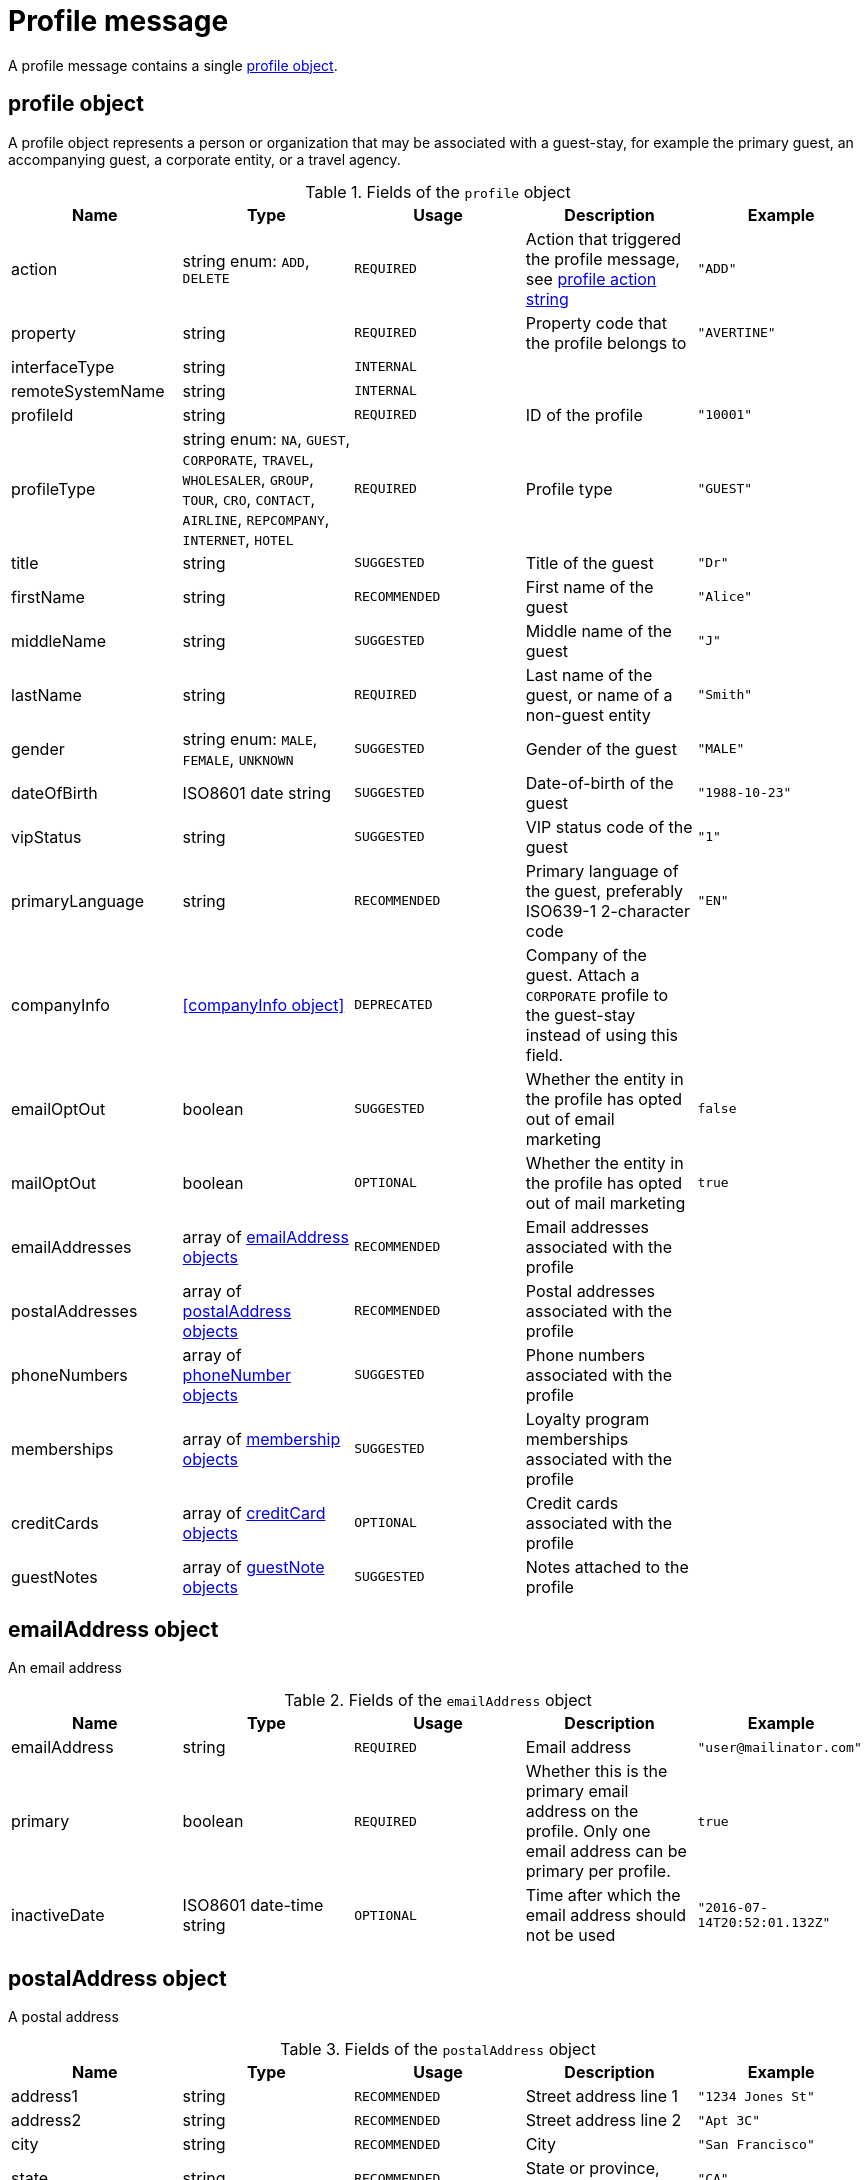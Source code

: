 = Profile message

A profile message contains a single <<profile object>>.

== profile object

A profile object represents a person or organization that may be associated with a guest-stay, for example the primary guest, an accompanying guest, a corporate entity, or a travel agency.

.Fields of the `profile` object
|===
|Name |Type |Usage |Description |Example

|action
|string enum: `ADD`, `DELETE`
|`REQUIRED`
|Action that triggered the profile message, see <<profile action string>>
|`"ADD"`

|property
|string
|`REQUIRED`
|Property code that the profile belongs to
|`"AVERTINE"`

|interfaceType
|string
|`INTERNAL`
|
|

|remoteSystemName
|string
|`INTERNAL`
|
|

|profileId
|string
|`REQUIRED`
|ID of the profile
|`"10001"`

|profileType
|string enum: `NA`, `GUEST`, `CORPORATE`, `TRAVEL`, `WHOLESALER`, `GROUP`, `TOUR`, `CRO`, `CONTACT`, `AIRLINE`, `REPCOMPANY`, `INTERNET`, `HOTEL`
|`REQUIRED`
|Profile type
|`"GUEST"`

|title
|string
|`SUGGESTED`
|Title of the guest
|`"Dr"`

|firstName
|string
|`RECOMMENDED`
|First name of the guest
|`"Alice"`

|middleName
|string
|`SUGGESTED`
|Middle name of the guest
|`"J"`

|lastName
|string
|`REQUIRED`
|Last name of the guest, or name of a non-guest entity
|`"Smith"`

|gender
|string enum: `MALE`, `FEMALE`, `UNKNOWN`
|`SUGGESTED`
|Gender of the guest
|`"MALE"`

|dateOfBirth
|ISO8601 date string
|`SUGGESTED`
|Date-of-birth of the guest
|`"1988-10-23"`

|vipStatus
|string
|`SUGGESTED`
|VIP status code of the guest
|`"1"`

|primaryLanguage
|string
|`RECOMMENDED`
|Primary language of the guest, preferably ISO639-1 2-character code
|`"EN"`

|companyInfo
|<<companyInfo object>>
|`DEPRECATED`
|Company of the guest. Attach a `CORPORATE` profile to the guest-stay instead of using this field.
|

|emailOptOut
|boolean
|`SUGGESTED`
|Whether the entity in the profile has opted out of email marketing
|`false`

|mailOptOut
|boolean
|`OPTIONAL`
|Whether the entity in the profile has opted out of mail marketing
|`true`

|emailAddresses
|array of <<emailAddress object,emailAddress objects>>
|`RECOMMENDED`
|Email addresses associated with the profile
|

|postalAddresses
|array of <<postalAddress object,postalAddress objects>>
|`RECOMMENDED`
|Postal addresses associated with the profile
|

|phoneNumbers
|array of <<phoneNumber object,phoneNumber objects>>
|`SUGGESTED`
|Phone numbers associated with the profile
|

|memberships
|array of <<membership object,membership objects>>
|`SUGGESTED`
|Loyalty program memberships associated with the profile
|

|creditCards
|array of <<creditCard object,creditCard objects>>
|`OPTIONAL`
|Credit cards associated with the profile
|

|guestNotes
|array of <<guestNote object,guestNote objects>>
|`SUGGESTED`
|Notes attached to the profile
|
|===

== emailAddress object

An email address

.Fields of the `emailAddress` object
|===
|Name |Type |Usage |Description |Example

|emailAddress
|string
|`REQUIRED`
|Email address
|`"\user@mailinator.com"`

|primary
|boolean
|`REQUIRED`
|Whether this is the primary email address on the profile. Only one email address can be primary per profile.
|`true`

|inactiveDate
|ISO8601 date-time string
|`OPTIONAL`
|Time after which the email address should not be used
|`"2016-07-14T20:52:01.132Z"`
|===

== postalAddress object

A postal address

.Fields of the `postalAddress` object
|===
|Name |Type |Usage |Description |Example

|address1
|string
|`RECOMMENDED`
|Street address line 1
|`"1234 Jones St"`

|address2
|string
|`RECOMMENDED`
|Street address line 2
|`"Apt 3C"`

|city
|string
|`RECOMMENDED`
|City
|`"San Francisco"`

|state
|string
|`RECOMMENDED`
|State or province, preferably short code
|`"CA"`

|country
|string
|`RECOMMENDED`
|Country, preferably ISO3166 2-character code
|`"US"`

|zipCode
|string
|`RECOMMENDED`
|Zip or postal code
|`"94108"`

|addressType
|string enum: `HOME`, `BUSINESS`, `MAILING`, `SHIPPING`, `BILLING`, `OTHER`
|`REQUIRED`
|Address type
|`"BUSINESS"`

|primary
|boolean
|`REQUIRED`
|Whether this is the primary postal address on the profile. Only one postal address can be primary per profile.
|`true`

|inactiveDate
|ISO8601 date-time string
|`OPTIONAL`
|Time after which the postal address should not be used
|`"2016-07-14T20:52:01.132Z"`
|===

== phoneNumber object

A phone number

.Fields of the `phoneNumber` object
|===
|Name |Type |Usage |Description |Example

|phoneNumber
|string
|`REQUIRED`
|Phone number
|`"555-1234"`

|phoneNumberType
|string enum: `HOME`, `BUSINESS`, `MOBILE`, `HOMEFAX`, `BUSINESSFAX`, `PAGER`, `TELEX`, `TTY`, `OTHER`
|`REQUIRED`
|Phone number type
|`"HOME"`

|primary
|boolean
|`REQUIRED`
|Whether this is the primary phone number on the profile. Only one phone number can be primary per profile.
|`true`

|inactiveDate
|ISO8601 date-time string
|`OPTIONAL`
|Time after which the phone number should not be used
|`"2016-07-14T20:52:01.132Z"`
|===

== membership object

A loyalty program or other program membership

.Fields of the `membership` object
|===
|Name |Type |Usage |Description |Example

|loyaltyNumber
|string
|`REQUIRED`
|Membership ID
|`"12345"`

|programCode
|string
|`SUGGESTED`
|Code of the membership program
|`"APG"`

|levelCode
|string
|`OPTIONAL`
|Membership level code
|`"PLATINUM"`

|expireDate
|ISO8601 date string
|`OPTIONAL`
|Membership expiration date
|`"2019-10-31"`
|===

== creditCard object

A credit card

.Fields of the `creditCard` object
|===
|Name |Type |Usage |Description |Example

|creditCardLast4
|string
|`OPTIONAL`
|Last 4 digits of the credit card number
|`"1234"`

|creditCardExpirationDate
|ISO8601 date string
|`OPTIONAL`
|Credit card expiration date
|`"2020-12-31"`

|creditCardType
|string
|`OPTIONAL`
|Credit card type
|`"MC"`

|primary
|boolean
|`REQUIRED`
|Whether this is the primary credit card on the profile. Only one credit card can be primary per profile.
|`true`
|===

== profile action string

Typically, transmission of a profile message is triggered by a profile-related action being performed on the sending system. The action being performed by the sending system is mapped to the possible values of the *action* field in the <<profile object>>. The following table lists some actions that should trigger a profile message, and the corresponding *action* field value.

.profile actions
|===
|Description |action

|Created a new profile
|`ADD`

|Updated an existing profile
|`ADD`

|Profile attached to a guest-stay
|`ADD`

|Deleted an existing profile
|`DELETE`
|===
